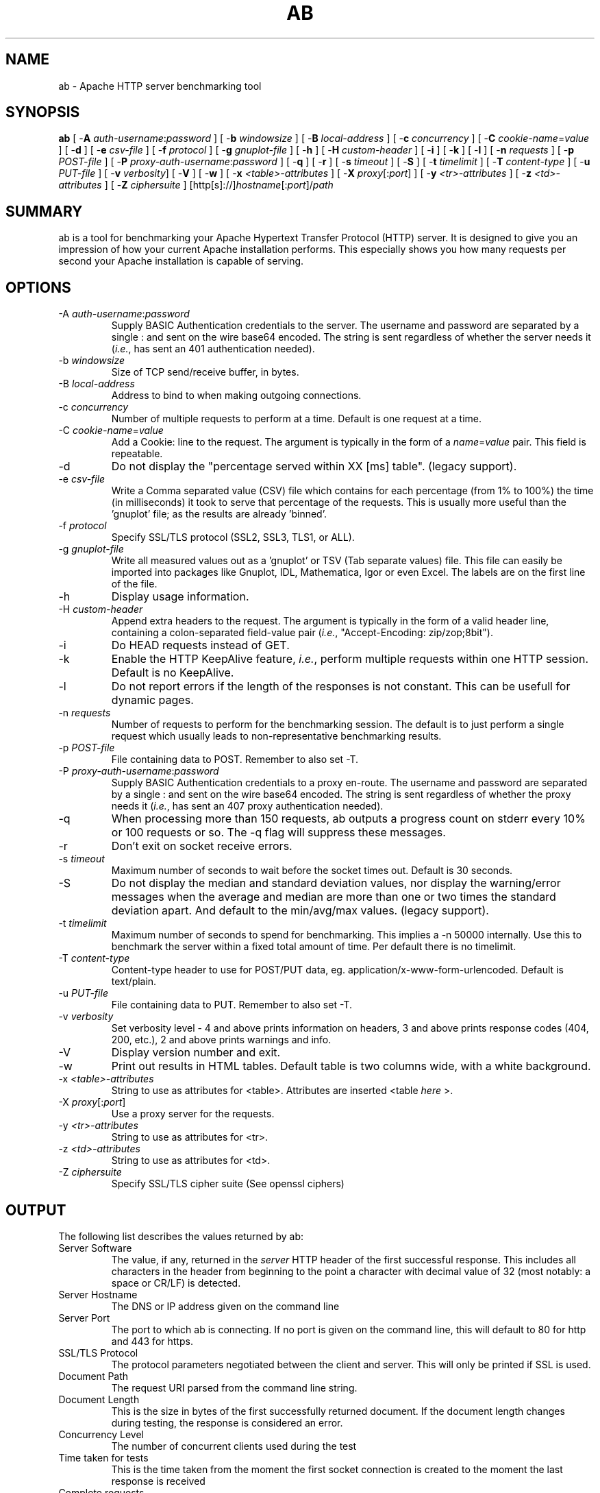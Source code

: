 .\" XXXXXXXXXXXXXXXXXXXXXXXXXXXXXXXXXXXXXXX
.\" DO NOT EDIT! Generated from XML source.
.\" XXXXXXXXXXXXXXXXXXXXXXXXXXXXXXXXXXXXXXX
.de Sh \" Subsection
.br
.if t .Sp
.ne 5
.PP
\fB\\$1\fR
.PP
..
.de Sp \" Vertical space (when we can't use .PP)
.if t .sp .5v
.if n .sp
..
.de Ip \" List item
.br
.ie \\n(.$>=3 .ne \\$3
.el .ne 3
.IP "\\$1" \\$2
..
.TH "AB" 1 "2013-10-16" "Apache HTTP Server" "ab"

.SH NAME
ab \- Apache HTTP server benchmarking tool

.SH "SYNOPSIS"
 
.PP
\fBab\fR [ -\fBA\fR \fIauth-username\fR:\fIpassword\fR ] [ -\fBb\fR \fIwindowsize\fR ] [ -\fBB\fR \fIlocal-address\fR ] [ -\fBc\fR \fIconcurrency\fR ] [ -\fBC\fR \fIcookie-name\fR=\fIvalue\fR ] [ -\fBd\fR ] [ -\fBe\fR \fIcsv-file\fR ] [ -\fBf\fR \fIprotocol\fR ] [ -\fBg\fR \fIgnuplot-file\fR ] [ -\fBh\fR ] [ -\fBH\fR \fIcustom-header\fR ] [ -\fBi\fR ] [ -\fBk\fR ] [ -\fBl\fR ] [ -\fBn\fR \fIrequests\fR ] [ -\fBp\fR \fIPOST-file\fR ] [ -\fBP\fR \fIproxy-auth-username\fR:\fIpassword\fR ] [ -\fBq\fR ] [ -\fBr\fR ] [ -\fBs\fR \fItimeout\fR ] [ -\fBS\fR ] [ -\fBt\fR \fItimelimit\fR ] [ -\fBT\fR \fIcontent-type\fR ] [ -\fBu\fR \fIPUT-file\fR ] [ -\fBv\fR \fIverbosity\fR] [ -\fBV\fR ] [ -\fBw\fR ] [ -\fBx\fR \fI<table>-attributes\fR ] [ -\fBX\fR \fIproxy\fR[:\fIport\fR] ] [ -\fBy\fR \fI<tr>-attributes\fR ] [ -\fBz\fR \fI<td>-attributes\fR ] [ -\fBZ\fR \fIciphersuite\fR ] [http[s]://]\fIhostname\fR[:\fIport\fR]/\fIpath\fR
 

.SH "SUMMARY"
 
.PP
ab is a tool for benchmarking your Apache Hypertext Transfer Protocol (HTTP) server\&. It is designed to give you an impression of how your current Apache installation performs\&. This especially shows you how many requests per second your Apache installation is capable of serving\&.
 

.SH "OPTIONS"
 
 
.TP
-A \fIauth-username\fR:\fIpassword\fR
Supply BASIC Authentication credentials to the server\&. The username and password are separated by a single : and sent on the wire base64 encoded\&. The string is sent regardless of whether the server needs it (\fIi\&.e\&.\fR, has sent an 401 authentication needed)\&.  
.TP
-b \fIwindowsize\fR
Size of TCP send/receive buffer, in bytes\&.  
.TP
-B \fIlocal-address\fR
Address to bind to when making outgoing connections\&.  
.TP
-c \fIconcurrency\fR
Number of multiple requests to perform at a time\&. Default is one request at a time\&.  
.TP
-C \fIcookie-name\fR=\fIvalue\fR
Add a Cookie: line to the request\&. The argument is typically in the form of a \fIname\fR=\fIvalue\fR pair\&. This field is repeatable\&.  
.TP
-d
Do not display the "percentage served within XX [ms] table"\&. (legacy support)\&.  
.TP
-e \fIcsv-file\fR
Write a Comma separated value (CSV) file which contains for each percentage (from 1% to 100%) the time (in milliseconds) it took to serve that percentage of the requests\&. This is usually more useful than the 'gnuplot' file; as the results are already 'binned'\&.  
.TP
-f \fIprotocol\fR
Specify SSL/TLS protocol (SSL2, SSL3, TLS1, or ALL)\&.  
.TP
-g \fIgnuplot-file\fR
Write all measured values out as a 'gnuplot' or TSV (Tab separate values) file\&. This file can easily be imported into packages like Gnuplot, IDL, Mathematica, Igor or even Excel\&. The labels are on the first line of the file\&.  
.TP
-h
Display usage information\&.  
.TP
-H \fIcustom-header\fR
Append extra headers to the request\&. The argument is typically in the form of a valid header line, containing a colon-separated field-value pair (\fIi\&.e\&.\fR, "Accept-Encoding: zip/zop;8bit")\&.  
.TP
-i
Do HEAD requests instead of GET\&.  
.TP
-k
Enable the HTTP KeepAlive feature, \fIi\&.e\&.\fR, perform multiple requests within one HTTP session\&. Default is no KeepAlive\&.  
.TP
-l
Do not report errors if the length of the responses is not constant\&. This can be usefull for dynamic pages\&.  
.TP
-n \fIrequests\fR
Number of requests to perform for the benchmarking session\&. The default is to just perform a single request which usually leads to non-representative benchmarking results\&.  
.TP
-p \fIPOST-file\fR
File containing data to POST\&. Remember to also set -T\&.  
.TP
-P \fIproxy-auth-username\fR:\fIpassword\fR
Supply BASIC Authentication credentials to a proxy en-route\&. The username and password are separated by a single : and sent on the wire base64 encoded\&. The string is sent regardless of whether the proxy needs it (\fIi\&.e\&.\fR, has sent an 407 proxy authentication needed)\&.  
.TP
-q
When processing more than 150 requests, ab outputs a progress count on stderr every 10% or 100 requests or so\&. The -q flag will suppress these messages\&.  
.TP
-r
Don't exit on socket receive errors\&.  
.TP
-s \fItimeout\fR
Maximum number of seconds to wait before the socket times out\&. Default is 30 seconds\&.  
.TP
-S
Do not display the median and standard deviation values, nor display the warning/error messages when the average and median are more than one or two times the standard deviation apart\&. And default to the min/avg/max values\&. (legacy support)\&.  
.TP
-t \fItimelimit\fR
Maximum number of seconds to spend for benchmarking\&. This implies a -n 50000 internally\&. Use this to benchmark the server within a fixed total amount of time\&. Per default there is no timelimit\&.  
.TP
-T \fIcontent-type\fR
Content-type header to use for POST/PUT data, eg\&. application/x-www-form-urlencoded\&. Default is text/plain\&.  
.TP
-u \fIPUT-file\fR
File containing data to PUT\&. Remember to also set -T\&.  
.TP
-v \fIverbosity\fR
Set verbosity level - 4 and above prints information on headers, 3 and above prints response codes (404, 200, etc\&.), 2 and above prints warnings and info\&.  
.TP
-V
Display version number and exit\&.  
.TP
-w
Print out results in HTML tables\&. Default table is two columns wide, with a white background\&.  
.TP
-x \fI<table>-attributes\fR
String to use as attributes for <table>\&. Attributes are inserted <table \fIhere\fR >\&.  
.TP
-X \fIproxy\fR[:\fIport\fR]
Use a proxy server for the requests\&.  
.TP
-y \fI<tr>-attributes\fR
String to use as attributes for <tr>\&.  
.TP
-z \fI<td>-attributes\fR
String to use as attributes for <td>\&.  
.TP
-Z \fIciphersuite\fR
Specify SSL/TLS cipher suite (See openssl ciphers)  
 
.SH "OUTPUT"
 
.PP
The following list describes the values returned by ab:
 
 
.TP
Server Software
The value, if any, returned in the \fIserver\fR HTTP header of the first successful response\&. This includes all characters in the header from beginning to the point a character with decimal value of 32 (most notably: a space or CR/LF) is detected\&.  
.TP
Server Hostname
The DNS or IP address given on the command line  
.TP
Server Port
The port to which ab is connecting\&. If no port is given on the command line, this will default to 80 for http and 443 for https\&.  
.TP
SSL/TLS Protocol
The protocol parameters negotiated between the client and server\&. This will only be printed if SSL is used\&.  
.TP
Document Path
The request URI parsed from the command line string\&.  
.TP
Document Length
This is the size in bytes of the first successfully returned document\&. If the document length changes during testing, the response is considered an error\&.  
.TP
Concurrency Level
The number of concurrent clients used during the test  
.TP
Time taken for tests
This is the time taken from the moment the first socket connection is created to the moment the last response is received  
.TP
Complete requests
The number of successful responses received  
.TP
Failed requests
The number of requests that were considered a failure\&. If the number is greater than zero, another line will be printed showing the number of requests that failed due to connecting, reading, incorrect content length, or exceptions\&.  
.TP
Write errors
The number of errors that failed during write (broken pipe)\&.  
.TP
Non-2xx responses
The number of responses that were not in the 200 series of response codes\&. If all responses were 200, this field is not printed\&.  
.TP
Keep-Alive requests
The number of connections that resulted in Keep-Alive requests  
.TP
Total body sent
If configured to send data as part of the test, this is the total number of bytes sent during the tests\&. This field is omitted if the test did not include a body to send\&.  
.TP
Total transferred
The total number of bytes received from the server\&. This number is essentially the number of bytes sent over the wire\&.  
.TP
HTML transferred
The total number of document bytes received from the server\&. This number excludes bytes received in HTTP headers  
.TP
Requests per second
This is the number of requests per second\&. This value is the result of dividing the number of requests by the total time taken  
.TP
Time per request
The average time spent per request\&. The first value is calculated with the formula concurrency * timetaken * 1000 / done while the second value is calculated with the formula timetaken * 1000 / done  
.TP
Transfer rate
The rate of transfer as calculated by the formula totalread / 1024 / timetaken  
 
.SH "BUGS"
 
.PP
There are various statically declared buffers of fixed length\&. Combined with the lazy parsing of the command line arguments, the response headers from the server and other external inputs, this might bite you\&.
 
.PP
It does not implement HTTP/1\&.x fully; only accepts some 'expected' forms of responses\&. The rather heavy use of strstr(3) shows up top in profile, which might indicate a performance problem; \fIi\&.e\&.\fR, you would measure the ab performance rather than the server's\&.
 
